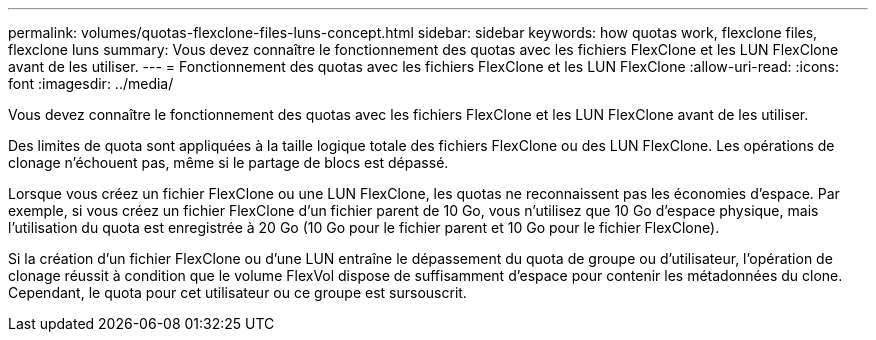 ---
permalink: volumes/quotas-flexclone-files-luns-concept.html 
sidebar: sidebar 
keywords: how quotas work, flexclone files, flexclone luns 
summary: Vous devez connaître le fonctionnement des quotas avec les fichiers FlexClone et les LUN FlexClone avant de les utiliser. 
---
= Fonctionnement des quotas avec les fichiers FlexClone et les LUN FlexClone
:allow-uri-read: 
:icons: font
:imagesdir: ../media/


[role="lead"]
Vous devez connaître le fonctionnement des quotas avec les fichiers FlexClone et les LUN FlexClone avant de les utiliser.

Des limites de quota sont appliquées à la taille logique totale des fichiers FlexClone ou des LUN FlexClone. Les opérations de clonage n'échouent pas, même si le partage de blocs est dépassé.

Lorsque vous créez un fichier FlexClone ou une LUN FlexClone, les quotas ne reconnaissent pas les économies d'espace. Par exemple, si vous créez un fichier FlexClone d'un fichier parent de 10 Go, vous n'utilisez que 10 Go d'espace physique, mais l'utilisation du quota est enregistrée à 20 Go (10 Go pour le fichier parent et 10 Go pour le fichier FlexClone).

Si la création d'un fichier FlexClone ou d'une LUN entraîne le dépassement du quota de groupe ou d'utilisateur, l'opération de clonage réussit à condition que le volume FlexVol dispose de suffisamment d'espace pour contenir les métadonnées du clone. Cependant, le quota pour cet utilisateur ou ce groupe est sursouscrit.
